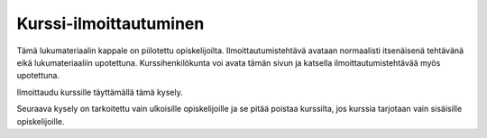 Kurssi-ilmoittautuminen
=======================

Tämä lukumateriaalin kappale on piilotettu opiskelijoilta.
Ilmoittautumistehtävä avataan normaalisti itsenäisenä tehtävänä eikä
lukumateriaaliin upotettuna.
Kurssihenkilökunta voi avata tämän sivun ja katsella ilmoittautumistehtävää
myös upotettuna.

Ilmoittaudu kurssille täyttämällä tämä kysely.

.. aplusmeta::
  :hidden:

.. questionnaire:: enrollexercise 0
  :title: Ilmoittautuminen
  :status: enrollment
  :submissions: 2

  Ilmoittaudu kurssille täyttämällä tämä kysely.
  Osa kysymyksistä voidaan piilottaa aiemman kysymyksen vastauksen perusteella,
  joten kysymysten numerointi ei välttämättä etene järjestyksessä.

  .. include:: /enrollment/prev_degree_fi.rst

  .. include:: /enrollment/student_fi.rst

  .. include:: /enrollment/bachelor_fi.rst

  .. include:: /enrollment/other_programme_bsc_fi.rst

  .. include:: /enrollment/bsc_year_fi.rst

  .. include:: /enrollment/master_fi.rst

  .. include:: /enrollment/other_programme_msc_fi.rst

  .. include:: /enrollment/master_year_fi.rst

  .. include:: /enrollment/honour_code_fi.rst

  |enroll-js-script|


Seuraava kysely on tarkoitettu vain ulkoisille opiskelijoille ja se pitää
poistaa kurssilta, jos kurssia tarjotaan vain sisäisille opiskelijoille.

.. questionnaire:: enrollexternalexercise 0
  :title: Ilmoittautuminen
  :status: enrollment_ext
  :submissions: 2

  Ilmoittaudu kurssille täyttämällä tämä kysely.
  Osa kysymyksistä voidaan piilottaa aiemman kysymyksen vastauksen perusteella,
  joten kysymysten numerointi ei välttämättä etene järjestyksessä.

  .. include:: /enrollment/prev_degree_fi.rst

  .. include:: /enrollment/honour_code_fi.rst

  |enroll-js-script|

